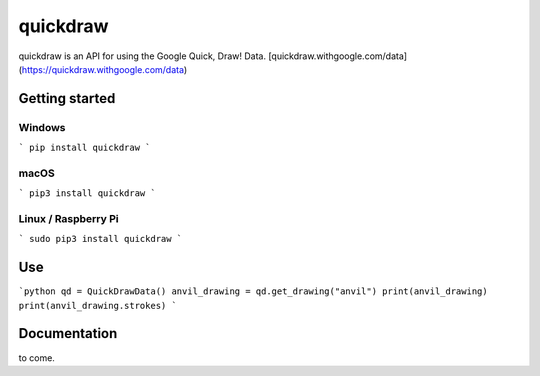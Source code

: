 quickdraw
=========

quickdraw is an API for using the Google Quick, Draw! Data. [quickdraw.withgoogle.com/data](https://quickdraw.withgoogle.com/data)

Getting started
---------------

Windows
^^^^^^^

```
pip install quickdraw
```

macOS
^^^^^

```
pip3 install quickdraw
```

Linux / Raspberry Pi
^^^^^^^^^^^^^^^^^^^^

```
sudo pip3 install quickdraw
```

Use
---

```python
qd = QuickDrawData()
anvil_drawing = qd.get_drawing("anvil")
print(anvil_drawing)
print(anvil_drawing.strokes)
```

Documentation
-------------

to come.

